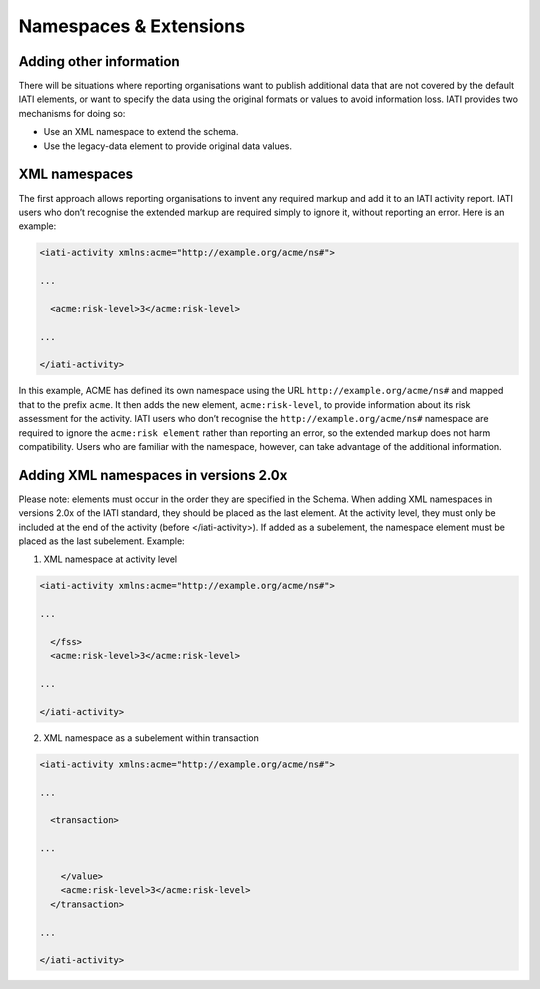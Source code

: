 Namespaces & Extensions
=======================

Adding other information
------------------------

There will be situations where reporting organisations want to publish additional data that are not covered by the default IATI elements, or want to specify the data using the original formats or values to avoid information loss.  IATI provides two mechanisms for doing so:

* Use an XML namespace to extend the schema.
* Use the legacy-data element to provide original data values.


XML namespaces
--------------

The first approach allows reporting organisations to invent any required markup and add it to an IATI activity report.  IATI users who don’t recognise the extended markup are required simply to ignore it, without reporting an error. Here is an example:

.. code-block:: xml

    <iati-activity xmlns:acme="http://example.org/acme/ns#">

    ...

      <acme:risk-level>3</acme:risk-level>

    ...

    </iati-activity>

In this example, ACME has defined its own namespace using the URL ``http://example.org/acme/ns#`` and mapped that to the prefix ``acme``.  It then adds the new element, ``acme:risk-level``, to provide information about its risk assessment for the activity.  IATI users who don’t recognise the ``http://example.org/acme/ns#`` namespace are required to ignore the ``acme:risk element`` rather than reporting an error, so the extended markup does not harm compatibility.  Users who are familiar with the namespace, however, can take advantage of the additional information.


Adding XML namespaces in versions 2.0x
--------------
Please note: elements must occur in the order they are specified in the Schema.  When adding XML namespaces in versions 2.0x of the IATI standard, they should be placed as the last element.  At the activity level, they must only be included at the end of the activity (before </iati-activity>).  If added as a subelement, the namespace element must be placed as the last subelement. Example:

1) XML namespace at activity level

.. code-block:: xml

  <iati-activity xmlns:acme="http://example.org/acme/ns#">

  ...

    </fss>
    <acme:risk-level>3</acme:risk-level>

  ...

  </iati-activity>

2) XML namespace as a subelement within transaction

.. code-block:: xml

  <iati-activity xmlns:acme="http://example.org/acme/ns#">

  ...

    <transaction>

  ...

      </value>
      <acme:risk-level>3</acme:risk-level>
    </transaction>

  ...

  </iati-activity>

.. meta::
  :order: 5
